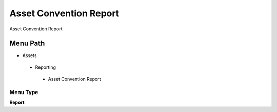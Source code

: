 
.. _functional-guide/menu/assetconventionreport:

=======================
Asset Convention Report
=======================

Asset Convention Report

Menu Path
=========


* Assets

 * Reporting

  * Asset Convention Report

Menu Type
---------
\ **Report**\ 


